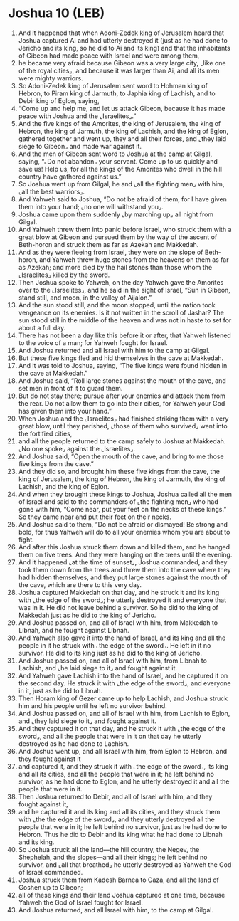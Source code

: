 * Joshua 10 (LEB)
:PROPERTIES:
:ID: LEB/06-JOS10
:END:

1. And it happened that when Adoni-Zedek king of Jerusalem heard that Joshua captured Ai and had utterly destroyed it (just as he had done to Jericho and its king, so he did to Ai and its king) and that the inhabitants of Gibeon had made peace with Israel and were among them,
2. he became very afraid because Gibeon was a very large city, ⌞like one of the royal cities⌟, and because it was larger than Ai, and all its men were mighty warriors.
3. So Adoni-Zedek king of Jerusalem sent word to Hohman king of Hebron, to Piram king of Jarmuth, to Japhia king of Lachish, and to Debir king of Eglon, saying,
4. “Come up and help me, and let us attack Gibeon, because it has made peace with Joshua and the ⌞Israelites⌟.”
5. And the five kings of the Amorites, the king of Jerusalem, the king of Hebron, the king of Jarmuth, the king of Lachish, and the king of Eglon, gathered together and went up, they and all their forces, and ⌞they laid siege to Gibeon⌟ and made war against it.
6. And the men of Gibeon sent word to Joshua at the camp at Gilgal, saying, “⌞Do not abandon⌟ your servant. Come up to us quickly and save us! Help us, for all the kings of the Amorites who dwell in the hill country have gathered against us.”
7. So Joshua went up from Gilgal, he and ⌞all the fighting men⌟ with him, ⌞all the best warriors⌟.
8. And Yahweh said to Joshua, “Do not be afraid of them, for I have given them into your hand; ⌞no one will withstand you⌟.
9. Joshua came upon them suddenly ⌞by marching up⌟ all night from Gilgal.
10. And Yahweh threw them into panic before Israel, who struck them with a great blow at Gibeon and pursued them by the way of the ascent of Beth-horon and struck them as far as Azekah and Makkedah.
11. And as they were fleeing from Israel, they were on the slope of Beth-horon, and Yahweh threw huge stones from the heavens on them as far as Azekah; and more died by the hail stones than those whom the ⌞Israelites⌟ killed by the sword.
12. Then Joshua spoke to Yahweh, on the day Yahweh gave the Amorites over to the ⌞Israelites⌟, and he said in the sight of Israel, “Sun in Gibeon, stand still, and moon, in the valley of Aijalon.”
13. And the sun stood still, and the moon stopped, until the nation took vengeance on its enemies. Is it not written in the scroll of Jashar? The sun stood still in the middle of the heaven and was not in haste to set for about a full day.
14. There has not been a day like this before it or after, that Yahweh listened to the voice of a man; for Yahweh fought for Israel.
15. And Joshua returned and all Israel with him to the camp at Gilgal.
16. But these five kings fled and hid themselves in the cave at Makkedah.
17. And it was told to Joshua, saying, “The five kings were found hidden in the cave at Makkedah.”
18. And Joshua said, “Roll large stones against the mouth of the cave, and set men in front of it to guard them.
19. But do not stay there; pursue after your enemies and attack them from the rear. Do not allow them to go into their cities, for Yahweh your God has given them into your hand.”
20. When Joshua and the ⌞Israelites⌟ had finished striking them with a very great blow, until they perished, ⌞those of them who survived⌟ went into the fortified cities,
21. and all the people returned to the camp safely to Joshua at Makkedah. ⌞No one spoke⌟ against the ⌞Israelites⌟.
22. And Joshua said, “Open the mouth of the cave, and bring to me those five kings from the cave.”
23. And they did so, and brought him these five kings from the cave, the king of Jerusalem, the king of Hebron, the king of Jarmuth, the king of Lachish, and the king of Eglon.
24. And when they brought these kings to Joshua, Joshua called all the men of Israel and said to the commanders of ⌞the fighting men⌟ who had gone with him, “Come near, put your feet on the necks of these kings.” So they came near and put their feet on their necks.
25. And Joshua said to them, “Do not be afraid or dismayed! Be strong and bold, for thus Yahweh will do to all your enemies whom you are about to fight.
26. And after this Joshua struck them down and killed them, and he hanged them on five trees. And they were hanging on the trees until the evening.
27. And it happened ⌞at the time of sunset⌟, Joshua commanded, and they took them down from the trees and threw them into the cave where they had hidden themselves, and they put large stones against the mouth of the cave, which are there to this very day.
28. Joshua captured Makkedah on that day, and he struck it and its king with ⌞the edge of the sword⌟; he utterly destroyed it and everyone that was in it. He did not leave behind a survivor. So he did to the king of Makkedah just as he did to the king of Jericho.
29. And Joshua passed on, and all of Israel with him, from Makkedah to Libnah, and he fought against Libnah.
30. And Yahweh also gave it into the hand of Israel, and its king and all the people in it he struck with ⌞the edge of the sword⌟. He left in it no survivor. He did to its king just as he did to the king of Jericho.
31. And Joshua passed on, and all of Israel with him, from Libnah to Lachish, and ⌞he laid siege to it⌟ and fought against it.
32. And Yahweh gave Lachish into the hand of Israel, and he captured it on the second day. He struck it with ⌞the edge of the sword⌟, and everyone in it, just as he did to Libnah.
33. Then Horam king of Gezer came up to help Lachish, and Joshua struck him and his people until he left no survivor behind.
34. And Joshua passed on, and all of Israel with him, from Lachish to Eglon, and ⌞they laid siege to it⌟ and fought against it.
35. And they captured it on that day, and he struck it with ⌞the edge of the sword⌟, and all the people that were in it on that day he utterly destroyed as he had done to Lachish.
36. And Joshua went up, and all Israel with him, from Eglon to Hebron, and they fought against it
37. and captured it, and they struck it with ⌞the edge of the sword⌟, its king and all its cities, and all the people that were in it; he left behind no survivor, as he had done to Eglon, and he utterly destroyed it and all the people that were in it.
38. Then Joshua returned to Debir, and all of Israel with him, and they fought against it,
39. and he captured it and its king and all its cities, and they struck them with ⌞the the edge of the sword⌟, and they utterly destroyed all the people that were in it; he left behind no survivor, just as he had done to Hebron. Thus he did to Debir and its king what he had done to Libnah and its king.
40. So Joshua struck all the land—the hill country, the Negev, the Shephelah, and the slopes—and all their kings; he left behind no survivor, and ⌞all that breathed⌟ he utterly destroyed as Yahweh the God of Israel commanded.
41. Joshua struck them from Kadesh Barnea to Gaza, and all the land of Goshen up to Gibeon;
42. all of these kings and their land Joshua captured at one time, because Yahweh the God of Israel fought for Israel.
43. And Joshua returned, and all Israel with him, to the camp at Gilgal.
